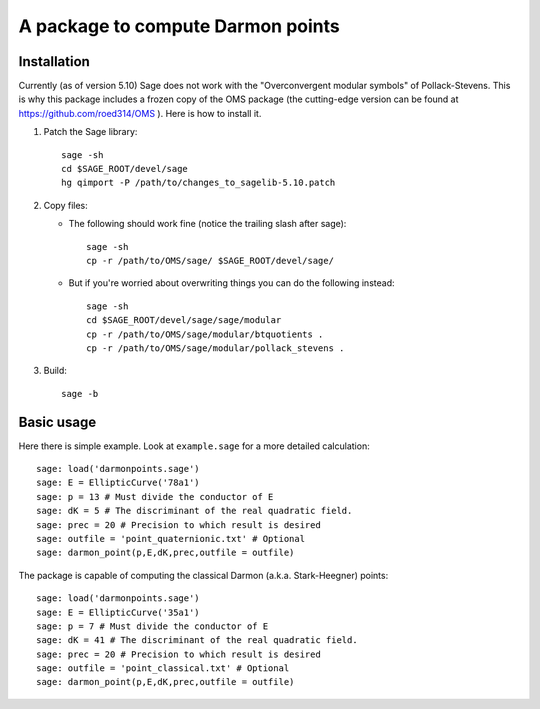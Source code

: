 A package to compute Darmon points
==================================

Installation
~~~~~~~~~~~~

Currently (as of version 5.10) Sage does not work with the "Overconvergent modular symbols" of Pollack-Stevens. This is why this package includes a frozen copy of the OMS package (the cutting-edge version can be found at https://github.com/roed314/OMS ). Here is how to install it.

1. Patch the Sage library::

     sage -sh
     cd $SAGE_ROOT/devel/sage
     hg qimport -P /path/to/changes_to_sagelib-5.10.patch

2. Copy files:

   - The following should work fine (notice the trailing slash after sage)::

       sage -sh
       cp -r /path/to/OMS/sage/ $SAGE_ROOT/devel/sage/

   - But if you're worried about overwriting things you can do the following instead::

       sage -sh
       cd $SAGE_ROOT/devel/sage/sage/modular
       cp -r /path/to/OMS/sage/modular/btquotients .
       cp -r /path/to/OMS/sage/modular/pollack_stevens .

3. Build::

     sage -b

Basic usage
~~~~~~~~~~~

Here there is simple example. Look at ``example.sage`` for a more detailed calculation::

    sage: load('darmonpoints.sage')
    sage: E = EllipticCurve('78a1')
    sage: p = 13 # Must divide the conductor of E
    sage: dK = 5 # The discriminant of the real quadratic field.
    sage: prec = 20 # Precision to which result is desired
    sage: outfile = 'point_quaternionic.txt' # Optional
    sage: darmon_point(p,E,dK,prec,outfile = outfile)

The package is capable of computing the classical Darmon (a.k.a. Stark-Heegner) points::

    sage: load('darmonpoints.sage')
    sage: E = EllipticCurve('35a1')
    sage: p = 7 # Must divide the conductor of E
    sage: dK = 41 # The discriminant of the real quadratic field.
    sage: prec = 20 # Precision to which result is desired
    sage: outfile = 'point_classical.txt' # Optional
    sage: darmon_point(p,E,dK,prec,outfile = outfile)
